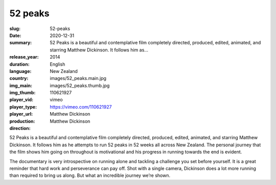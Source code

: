 52 peaks
########

:slug: 52-peaks
:date: 2020-12-31
:summary: 52 Peaks is a beautiful and contemplative film completely directed, produced, edited, animated, and starring Matthew Dickinson. It follows him as...
:release_year: 2014
:duration: 
:language: English
:country: New Zealand
:img_main: images/52_peaks.main.jpg
:img_thumb: images/52_peaks.thumb.jpg
:player_vid: 110621927
:player_type: vimeo
:player_url: https://vimeo.com/110621927
:production: Matthew Dickinson
:direction: Matthew Dickinson

52 Peaks is a beautiful and contemplative film completely directed, produced, edited, animated, and starring Matthew Dickinson.  It follows him as he attempts to run 52 peaks in 52 weeks all across New Zealand.  The personal journey that the film shows him going on throughout is motivational and his progress in running towards the end is evident.

The documentary is very introspective on running alone and tackling a challenge you set before yourself.  It is a great reminder that hard work and perseverance can pay off.  Shot with a single camera, Dickinson does a lot more running than required to bring us along.  But what an incredible journey we’re shown.
